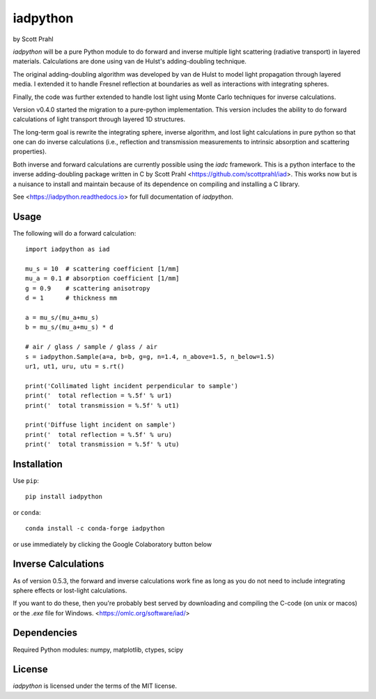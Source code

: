 .. |pypi| image:: https://img.shields.io/pypi/v/iadpython?color=68CA66
   :target: https://pypi.org/project/iadpython/
   :alt: pypi

.. |github| image:: https://img.shields.io/github/v/tag/scottprahl/iadpython?label=github&color=68CA66
   :target: https://github.com/scottprahl/iadpython
   :alt: github

.. |conda| image:: https://img.shields.io/conda/vn/conda-forge/iadpython?label=conda&color=68CA66
   :target: https://github.com/conda-forge/iadpython-feedstock
   :alt: conda

.. |doi| image:: https://zenodo.org/badge/102148844.svg
   :target: https://zenodo.org/badge/latestdoi/102148844
   :alt: doi

.. |license| image:: https://img.shields.io/github/license/scottprahl/iadpython?color=68CA66
   :target: https://github.com/scottprahl/iadpython/blob/main/LICENSE.txt
   :alt: License

.. |test| image:: https://github.com/scottprahl/iadpython/actions/workflows/test.yaml/badge.svg
   :target: https://github.com/scottprahl/iadpython/actions/workflows/test.yaml
   :alt: Testing

.. |docs| image:: https://readthedocs.org/projects/iadpython/badge
   :target: https://iadpython.readthedocs.io
   :alt: Docs

.. |downloads| image:: https://img.shields.io/pypi/dm/iadpython?color=68CA66
   :target: https://pypi.org/project/iadpython/
   :alt: Downloads

iadpython
=========

by Scott Prahl

|pypi| |github| |conda| |doi|

|license| |test| |docs| |downloads|

`iadpython` will be a pure Python module to do forward and inverse multiple light
scattering (radiative transport) in layered materials.  Calculations are done using 
van de Hulst's adding-doubling technique.

The original adding-doubling algorithm was developed by van de Hulst to model light
propagation through layered media.  I extended it to handle Fresnel 
reflection at boundaries as well as interactions with integrating spheres. 

Finally, the code was further extended to handle lost light using
Monte Carlo techniques for inverse calculations.

Version v0.4.0 started the migration to a pure-python implementation.  This 
version includes the ability to do forward calculations of light transport through
layered 1D structures.  

The long-term goal is rewrite the integrating sphere, inverse algorithm, and
lost light calculations in pure python so that one can do 
inverse calculations (i.e., reflection and transmission measurements to 
intrinsic absorption and scattering properties). 

Both inverse and forward calculations are currently possible using the `iadc` framework.
This is a python interface to the inverse 
adding-doubling package written in C by Scott Prahl 
<https://github.com/scottprahl/iad>.  This works now
but is a nuisance to install and maintain because of its dependence on compiling
and installing a C library.

See <https://iadpython.readthedocs.io> for full documentation of `iadpython`.

Usage
-----

The following will do a forward calculation::

    import iadpython as iad

    mu_s = 10  # scattering coefficient [1/mm]
    mu_a = 0.1 # absorption coefficient [1/mm]
    g = 0.9    # scattering anisotropy
    d = 1      # thickness mm

    a = mu_s/(mu_a+mu_s)
    b = mu_s/(mu_a+mu_s) * d

    # air / glass / sample / glass / air
    s = iadpython.Sample(a=a, b=b, g=g, n=1.4, n_above=1.5, n_below=1.5)
    ur1, ut1, uru, utu = s.rt()

    print('Collimated light incident perpendicular to sample')
    print('  total reflection = %.5f' % ur1)
    print('  total transmission = %.5f' % ut1)
 
    print('Diffuse light incident on sample')
    print('  total reflection = %.5f' % uru)
    print('  total transmission = %.5f' % utu)


Installation
------------

Use ``pip``::

    pip install iadpython

or ``conda``::

    conda install -c conda-forge iadpython

or use immediately by clicking the Google Colaboratory button below

.. image:: https://colab.research.google.com/assets/colab-badge.svg
  :target: https://colab.research.google.com/github/scottprahl/iadpython/blob/main
  :alt: Colab

Inverse Calculations
---------------------

As of version 0.5.3, the forward and inverse calculations work fine as long as you do not need to
include integrating sphere effects or lost-light calculations.

If you want to do these, then you're probably best served by downloading and compiling
the C-code (on unix or macos) or the `.exe` file for Windows.  <https://omlc.org/software/iad/>


Dependencies
------------

Required Python modules: numpy, matplotlib, ctypes, scipy


License
-------

`iadpython` is licensed under the terms of the MIT license.